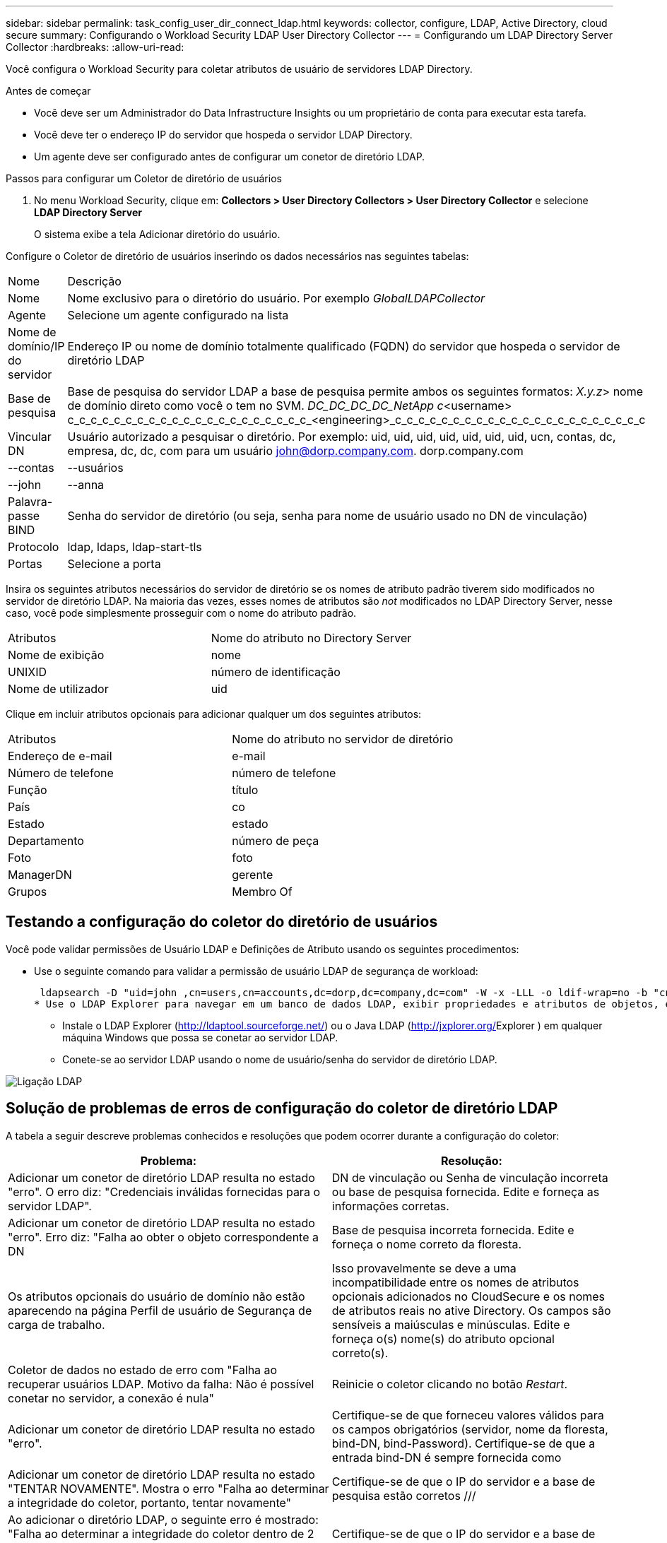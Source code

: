 ---
sidebar: sidebar 
permalink: task_config_user_dir_connect_ldap.html 
keywords: collector, configure, LDAP, Active Directory, cloud secure 
summary: Configurando o Workload Security LDAP User Directory Collector 
---
= Configurando um LDAP Directory Server Collector
:hardbreaks:
:allow-uri-read: 


[role="lead"]
Você configura o Workload Security para coletar atributos de usuário de servidores LDAP Directory.

.Antes de começar
* Você deve ser um Administrador do Data Infrastructure Insights ou um proprietário de conta para executar esta tarefa.
* Você deve ter o endereço IP do servidor que hospeda o servidor LDAP Directory.
* Um agente deve ser configurado antes de configurar um conetor de diretório LDAP.


.Passos para configurar um Coletor de diretório de usuários
. No menu Workload Security, clique em: *Collectors > User Directory Collectors > User Directory Collector* e selecione *LDAP Directory Server*
+
O sistema exibe a tela Adicionar diretório do usuário.



Configure o Coletor de diretório de usuários inserindo os dados necessários nas seguintes tabelas:

[cols="2*"]
|===


| Nome | Descrição 


| Nome | Nome exclusivo para o diretório do usuário. Por exemplo _GlobalLDAPCollector_ 


| Agente | Selecione um agente configurado na lista 


| Nome de domínio/IP do servidor | Endereço IP ou nome de domínio totalmente qualificado (FQDN) do servidor que hospeda o servidor de diretório LDAP 


| Base de pesquisa | Base de pesquisa do servidor LDAP a base de pesquisa permite ambos os seguintes formatos: _X.y.z_> nome de domínio direto como você o tem no SVM. [Exemplo: hq.companyname.com]_DC_DC_DC_DC_NetApp c_<username> c_c_c_c_c_c_c_c_c_c_c_c_c_c_c_c_c_c_c_c_c_<engineering>_c_c_c_c_c_c_c_c_c_c_c_c_c_c_c_c_c_c_c_c_c_c 


| Vincular DN | Usuário autorizado a pesquisar o diretório. Por exemplo: uid, uid, uid, uid, uid, uid, uid, ucn, contas, dc, empresa, dc, dc, com para um usuário john@dorp.company.com. dorp.company.com 


| --contas | --usuários 


| --john | --anna 


| Palavra-passe BIND | Senha do servidor de diretório (ou seja, senha para nome de usuário usado no DN de vinculação) 


| Protocolo | ldap, ldaps, ldap-start-tls 


| Portas | Selecione a porta 
|===
Insira os seguintes atributos necessários do servidor de diretório se os nomes de atributo padrão tiverem sido modificados no servidor de diretório LDAP. Na maioria das vezes, esses nomes de atributos são _not_ modificados no LDAP Directory Server, nesse caso, você pode simplesmente prosseguir com o nome do atributo padrão.

[cols="2*"]
|===


| Atributos | Nome do atributo no Directory Server 


| Nome de exibição | nome 


| UNIXID | número de identificação 


| Nome de utilizador | uid 
|===
Clique em incluir atributos opcionais para adicionar qualquer um dos seguintes atributos:

[cols="2*"]
|===


| Atributos | Nome do atributo no servidor de diretório 


| Endereço de e-mail | e-mail 


| Número de telefone | número de telefone 


| Função | título 


| País | co 


| Estado | estado 


| Departamento | número de peça 


| Foto | foto 


| ManagerDN | gerente 


| Grupos | Membro Of 
|===


== Testando a configuração do coletor do diretório de usuários

Você pode validar permissões de Usuário LDAP e Definições de Atributo usando os seguintes procedimentos:

* Use o seguinte comando para validar a permissão de usuário LDAP de segurança de workload:
+
 ldapsearch -D "uid=john ,cn=users,cn=accounts,dc=dorp,dc=company,dc=com" -W -x -LLL -o ldif-wrap=no -b "cn=accounts,dc=dorp,dc=company,dc=com" -H ldap://vmwipaapp08.dorp.company.com
* Use o LDAP Explorer para navegar em um banco de dados LDAP, exibir propriedades e atributos de objetos, exibir permissões, exibir o esquema de um objeto, executar pesquisas sofisticadas que você pode salvar e executar novamente.
+
** Instale o LDAP Explorer (http://ldaptool.sourceforge.net/[]) ou o Java LDAP (http://jxplorer.org/[]Explorer ) em qualquer máquina Windows que possa se conetar ao servidor LDAP.
** Conete-se ao servidor LDAP usando o nome de usuário/senha do servidor de diretório LDAP.




image:CloudSecure_LDAPDialog.png["Ligação LDAP"]



== Solução de problemas de erros de configuração do coletor de diretório LDAP

A tabela a seguir descreve problemas conhecidos e resoluções que podem ocorrer durante a configuração do coletor:

[cols="2*"]
|===
| Problema: | Resolução: 


| Adicionar um conetor de diretório LDAP resulta no estado "erro". O erro diz: "Credenciais inválidas fornecidas para o servidor LDAP". | DN de vinculação ou Senha de vinculação incorreta ou base de pesquisa fornecida. Edite e forneça as informações corretas. 


| Adicionar um conetor de diretório LDAP resulta no estado "erro". Erro diz: "Falha ao obter o objeto correspondente a DN | Base de pesquisa incorreta fornecida. Edite e forneça o nome correto da floresta. 


| Os atributos opcionais do usuário de domínio não estão aparecendo na página Perfil de usuário de Segurança de carga de trabalho. | Isso provavelmente se deve a uma incompatibilidade entre os nomes de atributos opcionais adicionados no CloudSecure e os nomes de atributos reais no ative Directory. Os campos são sensíveis a maiúsculas e minúsculas. Edite e forneça o(s) nome(s) do atributo opcional correto(s). 


| Coletor de dados no estado de erro com "Falha ao recuperar usuários LDAP. Motivo da falha: Não é possível conetar no servidor, a conexão é nula" | Reinicie o coletor clicando no botão _Restart_. 


| Adicionar um conetor de diretório LDAP resulta no estado "erro". | Certifique-se de que forneceu valores válidos para os campos obrigatórios (servidor, nome da floresta, bind-DN, bind-Password). Certifique-se de que a entrada bind-DN é sempre fornecida como 


| Adicionar um conetor de diretório LDAP resulta no estado "TENTAR NOVAMENTE". Mostra o erro "Falha ao determinar a integridade do coletor, portanto, tentar novamente" | Certifique-se de que o IP do servidor e a base de pesquisa estão corretos /// 


| Ao adicionar o diretório LDAP, o seguinte erro é mostrado: "Falha ao determinar a integridade do coletor dentro de 2 tentativas, tente reiniciar o coletor novamente (Código de erro: AGENT008)" | Certifique-se de que o IP do servidor e a base de pesquisa estão corretos 


| Adicionar um conetor de diretório LDAP resulta no estado "TENTAR NOVAMENTE". Mostra o erro "não é possível definir o estado do comando Collector,Reason TCP [Connect(localhost:35012,None,List(),some(,seconds),true)] falhou por causa de java.net.ConnectionException:Connection recusado." | IP ou FQDN incorreto fornecido para o servidor AD. Edite e forneça o endereço IP ou FQDN correto. /// 


| Adicionar um conetor de diretório LDAP resulta no estado "erro". O erro diz: "Falha ao estabelecer a conexão LDAP". | IP ou FQDN incorreto fornecido para o servidor LDAP. Edite e forneça o endereço IP ou FQDN correto. Ou valor incorreto para a porta fornecida. Tente usar os valores de porta padrão ou o número de porta correto para o servidor LDAP. 


| Adicionar um conetor de diretório LDAP resulta no estado "erro". O erro diz: "Falha ao carregar as configurações. Motivo: A configuração da fonte de dados tem um erro. Razão específica: /Connector/conf/application.conf: 70: LDAP.ldap-port tem STRING de tipo em vez DE NÚMERO" | Valor incorreto para a porta fornecida. Tente usar os valores de porta padrão ou o número de porta correto para o servidor AD. 


| Comecei com os atributos obrigatórios, e funcionou. Depois de adicionar os opcionais, os dados de atributos opcionais não são obtidos do AD. | Isso provavelmente se deve a uma incompatibilidade entre os atributos opcionais adicionados no CloudSecure e os nomes de atributos reais no ative Directory. Edite e forneça o nome do atributo obrigatório ou opcional correto. 


| Depois de reiniciar o coletor, quando acontecerá a sincronização LDAP? | A sincronização LDAP ocorrerá imediatamente após o coletor ser reiniciado. Levará aproximadamente 15 minutos para obter dados do usuário de aproximadamente 300K usuários e é atualizado a cada 12 horas automaticamente. 


| Os dados do usuário são sincronizados do LDAP para o CloudSecure. Quando os dados serão excluídos? | Os dados do usuário são mantidos para 13months em caso de não atualização. Se o locatário for excluído, os dados serão excluídos. 


| O conetor de diretório LDAP resulta no estado "erro". "O conetor está no estado de erro. Nome do serviço: UsersLdap. Motivo da falha: Falha ao recuperar usuários LDAP. Motivo da falha: 80090308: LdapErr: DSID-0C090453, comentário: AcceptSecurityContext error, data 52e, v3839" | Nome da floresta incorreto fornecido. Veja acima como fornecer o nome correto da floresta. 


| O número de telefone não está a ser preenchido na página de perfil de utilizador. | Isso é provavelmente devido a um problema de mapeamento de atributos com o ative Directory. 1. Edite o coletor específico do ative Directory que está obtendo as informações do usuário do ative Directory. 2. Em atributos opcionais, há um nome de campo "número de telefone" mapeado para o atributo do ative Directory 'número de telefone'. 4. Agora, utilize a ferramenta Explorador do ative Directory conforme descrito acima para navegar no servidor LDAP Directory e ver o nome do atributo correto. 3. Certifique-se de que no diretório LDAP existe um atributo chamado "número de telefone" que tem realmente o número de telefone do usuário. 5. Digamos que no diretório LDAP ele foi modificado para "número de telefone". 6. Em seguida, edite o coletor CloudSecure User Directory. Na seção de atributo opcional, substitua 'número de telefone' por 'número de telefone'. 7. Salve o coletor do ative Directory, o coletor reiniciará e obterá o número de telefone do usuário e exibirá o mesmo na página do perfil do usuário. 


| Se o certificado de encriptação (SSL) estiver ativado no servidor AD (ative Directory), o Coletor do diretório de utilizadores de Segurança de carga de trabalho não pode ligar-se ao servidor AD. | Desative a criptografia do AD Server antes de configurar um coletor de diretório de usuários. Uma vez que os detalhes do usuário são obtidos, ele estará lá por 13 meses. Se o servidor AD for desconetado após buscar os detalhes do usuário, os usuários recém-adicionados no AD não serão obtidos. Para buscar novamente, o coletor de diretório do usuário precisa ser conetado ao AD. 
|===